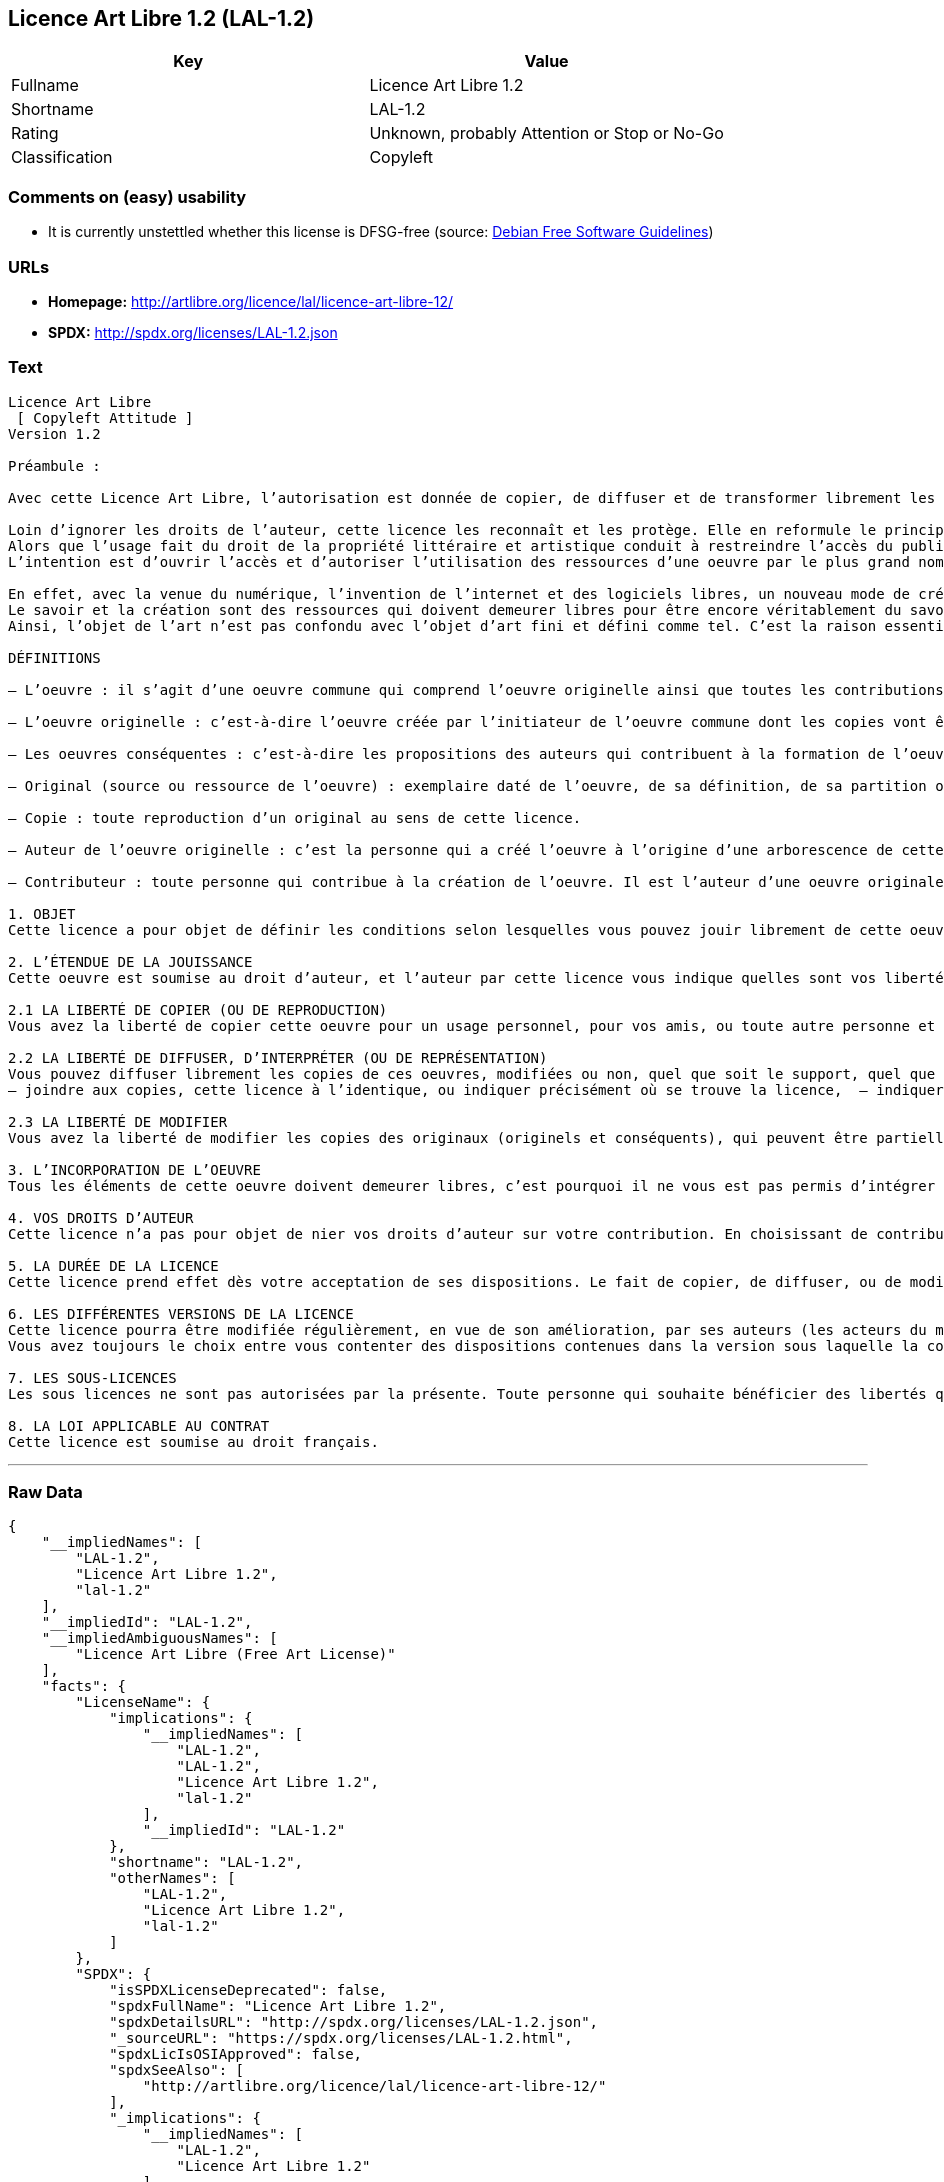 == Licence Art Libre 1.2 (LAL-1.2)

[cols=",",options="header",]
|===
|Key |Value
|Fullname |Licence Art Libre 1.2
|Shortname |LAL-1.2
|Rating |Unknown, probably Attention or Stop or No-Go
|Classification |Copyleft
|===

=== Comments on (easy) usability

* It is currently unstettled whether this license is DFSG-free (source:
https://wiki.debian.org/DFSGLicenses[Debian Free Software Guidelines])

=== URLs

* *Homepage:* http://artlibre.org/licence/lal/licence-art-libre-12/
* *SPDX:* http://spdx.org/licenses/LAL-1.2.json

=== Text

....
Licence Art Libre 
 [ Copyleft Attitude ]
Version 1.2

Préambule :

Avec cette Licence Art Libre, l’autorisation est donnée de copier, de diffuser et de transformer librement les oeuvres dans le respect des droits de l’auteur.

Loin d’ignorer les droits de l’auteur, cette licence les reconnaît et les protège. Elle en reformule le principe en permettant au public de faire un usage créatif des oeuvres d’art.  
Alors que l’usage fait du droit de la propriété littéraire et artistique conduit à restreindre l’accès du public à l’oeuvre, la Licence Art Libre a pour but de le favoriser.  
L’intention est d’ouvrir l’accès et d’autoriser l’utilisation des ressources d’une oeuvre par le plus grand nombre. En avoir jouissance pour en multiplier les réjouissances, créer de nouvelles conditions de création pour amplifier les possibilités de création. Dans le respect des auteurs avec la reconnaissance et la défense de leur droit moral.

En effet, avec la venue du numérique, l’invention de l’internet et des logiciels libres, un nouveau mode de création et de production est apparu. Il est aussi l’amplification de ce qui a été expérimenté par nombre d’artistes contemporains. 
Le savoir et la création sont des ressources qui doivent demeurer libres pour être encore véritablement du savoir et de la création. C’est à dire rester une recherche fondamentale qui ne soit pas directement liée à une application concrète. Créer c’est découvrir l’inconnu, c’est inventer le réel avant tout souci de réalisme.  
Ainsi, l’objet de l’art n’est pas confondu avec l’objet d’art fini et défini comme tel. C’est la raison essentielle de cette Licence Art Libre : promouvoir et protéger des pratiques artistiques libérées des seules règles de l’économie de marché.

DÉFINITIONS

– L’oeuvre : il s’agit d’une oeuvre commune qui comprend l’oeuvre originelle ainsi que toutes les contributions postérieures (les originaux conséquents et les copies). Elle est créée à l’initiative de l’auteur originel qui par cette licence définit les conditions selon lesquelles les contributions sont faites.

– L’oeuvre originelle : c’est-à-dire l’oeuvre créée par l’initiateur de l’oeuvre commune dont les copies vont être modifiées par qui le souhaite.

– Les oeuvres conséquentes : c’est-à-dire les propositions des auteurs qui contribuent à la formation de l’oeuvre en faisant usage des droits de reproduction, de diffusion et de modification que leur confère la licence.

– Original (source ou ressource de l’oeuvre) : exemplaire daté de l’oeuvre, de sa définition, de sa partition ou de son programme que l’auteur présente comme référence pour toutes actualisations, interprétations, copies ou reproductions ultérieures.

– Copie : toute reproduction d’un original au sens de cette licence.

– Auteur de l’oeuvre originelle : c’est la personne qui a créé l’oeuvre à l’origine d’une arborescence de cette oeuvre modifiée. Par cette licence, l’auteur détermine les conditions dans lesquelles ce travail se fait.

– Contributeur : toute personne qui contribue à la création de l’oeuvre. Il est l’auteur d’une oeuvre originale résultant de la modification d’une copie de l’oeuvre originelle ou de la modification d’une copie d’une oeuvre conséquente.

1. OBJET 
Cette licence a pour objet de définir les conditions selon lesquelles vous pouvez jouir librement de cette oeuvre.

2. L’ÉTENDUE DE LA JOUISSANCE 
Cette oeuvre est soumise au droit d’auteur, et l’auteur par cette licence vous indique quelles sont vos libertés pour la copier, la diffuser et la modifier:

2.1 LA LIBERTÉ DE COPIER (OU DE REPRODUCTION) 
Vous avez la liberté de copier cette oeuvre pour un usage personnel, pour vos amis, ou toute autre personne et quelque soit la technique employée.

2.2 LA LIBERTÉ DE DIFFUSER, D’INTERPRÉTER (OU DE REPRÉSENTATION) 
Vous pouvez diffuser librement les copies de ces oeuvres, modifiées ou non, quel que soit le support, quel que soit le lieu, à titre onéreux ou gratuit si vous respectez toutes les conditions suivantes:  
– joindre aux copies, cette licence à l’identique, ou indiquer précisément où se trouve la licence,  – indiquer au destinataire le nom de l’auteur des originaux,  – indiquer au destinataire où il pourra avoir accès aux originaux (originels et/ou conséquents). L’auteur de l’original pourra, s’il le souhaite, vous autoriser à diffuser l’original dans les mêmes conditions que les copies.

2.3 LA LIBERTÉ DE MODIFIER 
Vous avez la liberté de modifier les copies des originaux (originels et conséquents), qui peuvent être partielles ou non, dans le respect des conditions prévues à l’article 2.2 en cas de diffusion (ou représentation) de la copie modifiée. L’auteur de l’original pourra, s’il le souhaite, vous autoriser à modifier l’original dans les mêmes conditions que les copies.

3. L’INCORPORATION DE L’OEUVRE 
Tous les éléments de cette oeuvre doivent demeurer libres, c’est pourquoi il ne vous est pas permis d’intégrer les originaux (originels et conséquents) dans une autre oeuvre qui ne serait pas soumise à cette licence.

4. VOS DROITS D’AUTEUR 
Cette licence n’a pas pour objet de nier vos droits d’auteur sur votre contribution. En choisissant de contribuer à l’évolution de cette oeuvre, vous acceptez seulement d’offrir aux autres les mêmes droits sur votre contribution que ceux qui vous ont été accordés par cette licence.

5. LA DURÉE DE LA LICENCE 
Cette licence prend effet dès votre acceptation de ses dispositions. Le fait de copier, de diffuser, ou de modifier l’oeuvre constitue une acception tacite. Cette licence a pour durée la durée des droits d’auteur attachés à l’oeuvre. Si vous ne respectez pas les termes de cette licence, vous perdez automatiquement les droits qu’elle vous confère. Si le régime juridique auquel vous êtes soumis ne vous permet pas de respecter les termes de cette licence, vous ne pouvez pas vous prévaloir des libertés qu’elle confère.

6. LES DIFFÉRENTES VERSIONS DE LA LICENCE 
Cette licence pourra être modifiée régulièrement, en vue de son amélioration, par ses auteurs (les acteurs du mouvement « copyleft attitude ») sous la forme de nouvelles versions numérotées. 
Vous avez toujours le choix entre vous contenter des dispositions contenues dans la version sous laquelle la copie vous a été communiquée ou alors, vous prévaloir des dispositions d’une des versions ultérieures.

7. LES SOUS-LICENCES 
Les sous licences ne sont pas autorisées par la présente. Toute personne qui souhaite bénéficier des libertés qu’elle confère sera liée directement à l’auteur de l’oeuvre originelle.

8. LA LOI APPLICABLE AU CONTRAT 
Cette licence est soumise au droit français.
....

'''''

=== Raw Data

....
{
    "__impliedNames": [
        "LAL-1.2",
        "Licence Art Libre 1.2",
        "lal-1.2"
    ],
    "__impliedId": "LAL-1.2",
    "__impliedAmbiguousNames": [
        "Licence Art Libre (Free Art License)"
    ],
    "facts": {
        "LicenseName": {
            "implications": {
                "__impliedNames": [
                    "LAL-1.2",
                    "LAL-1.2",
                    "Licence Art Libre 1.2",
                    "lal-1.2"
                ],
                "__impliedId": "LAL-1.2"
            },
            "shortname": "LAL-1.2",
            "otherNames": [
                "LAL-1.2",
                "Licence Art Libre 1.2",
                "lal-1.2"
            ]
        },
        "SPDX": {
            "isSPDXLicenseDeprecated": false,
            "spdxFullName": "Licence Art Libre 1.2",
            "spdxDetailsURL": "http://spdx.org/licenses/LAL-1.2.json",
            "_sourceURL": "https://spdx.org/licenses/LAL-1.2.html",
            "spdxLicIsOSIApproved": false,
            "spdxSeeAlso": [
                "http://artlibre.org/licence/lal/licence-art-libre-12/"
            ],
            "_implications": {
                "__impliedNames": [
                    "LAL-1.2",
                    "Licence Art Libre 1.2"
                ],
                "__impliedId": "LAL-1.2",
                "__isOsiApproved": false,
                "__impliedURLs": [
                    [
                        "SPDX",
                        "http://spdx.org/licenses/LAL-1.2.json"
                    ],
                    [
                        null,
                        "http://artlibre.org/licence/lal/licence-art-libre-12/"
                    ]
                ]
            },
            "spdxLicenseId": "LAL-1.2"
        },
        "Scancode": {
            "otherUrls": null,
            "homepageUrl": "http://artlibre.org/licence/lal/licence-art-libre-12/",
            "shortName": "Licence Art Libre 1.2",
            "textUrls": null,
            "text": "Licence Art Libre \nÃ¢ÂÂ¨[ Copyleft Attitude ]\nVersion 1.2\n\nPrÃÂ©ambule :\n\nAvec cette Licence Art Libre, lÃ¢ÂÂautorisation est donnÃÂ©e de copier, de diffuser et de transformer librement les oeuvres dans le respect des droits de lÃ¢ÂÂauteur.\n\nLoin dÃ¢ÂÂignorer les droits de lÃ¢ÂÂauteur, cette licence les reconnaÃÂ®t et les protÃÂ¨ge. Elle en reformule le principe en permettant au public de faire un usage crÃÂ©atif des oeuvres dÃ¢ÂÂart.Ã¢ÂÂ¨ \nAlors que lÃ¢ÂÂusage fait du droit de la propriÃÂ©tÃÂ© littÃÂ©raire et artistique conduit ÃÂ  restreindre lÃ¢ÂÂaccÃÂ¨s du public ÃÂ  lÃ¢ÂÂoeuvre, la Licence Art Libre a pour but de le favoriser.Ã¢ÂÂ¨ \nLÃ¢ÂÂintention est dÃ¢ÂÂouvrir lÃ¢ÂÂaccÃÂ¨s et dÃ¢ÂÂautoriser lÃ¢ÂÂutilisation des ressources dÃ¢ÂÂune oeuvre par le plus grand nombre. En avoir jouissance pour en multiplier les rÃÂ©jouissances, crÃÂ©er de nouvelles conditions de crÃÂ©ation pour amplifier les possibilitÃÂ©s de crÃÂ©ation. Dans le respect des auteurs avec la reconnaissance et la dÃÂ©fense de leur droit moral.\n\nEn effet, avec la venue du numÃÂ©rique, lÃ¢ÂÂinvention de lÃ¢ÂÂinternet et des logiciels libres, un nouveau mode de crÃÂ©ation et de production est apparu. Il est aussi lÃ¢ÂÂamplification de ce qui a ÃÂ©tÃÂ© expÃÂ©rimentÃÂ© par nombre dÃ¢ÂÂartistes contemporains. \nLe savoir et la crÃÂ©ation sont des ressources qui doivent demeurer libres pour ÃÂªtre encore vÃÂ©ritablement du savoir et de la crÃÂ©ation. CÃ¢ÂÂest ÃÂ  dire rester une recherche fondamentale qui ne soit pas directement liÃÂ©e ÃÂ  une application concrÃÂ¨te. CrÃÂ©er cÃ¢ÂÂest dÃÂ©couvrir lÃ¢ÂÂinconnu, cÃ¢ÂÂest inventer le rÃÂ©el avant tout souci de rÃÂ©alisme.Ã¢ÂÂ¨ \nAinsi, lÃ¢ÂÂobjet de lÃ¢ÂÂart nÃ¢ÂÂest pas confondu avec lÃ¢ÂÂobjet dÃ¢ÂÂart fini et dÃÂ©fini comme tel.Ã¢ÂÂ¨CÃ¢ÂÂest la raison essentielle de cette Licence Art Libre : promouvoir et protÃÂ©ger des pratiques artistiques libÃÂ©rÃÂ©es des seules rÃÂ¨gles de lÃ¢ÂÂÃÂ©conomie de marchÃÂ©.\n\nDÃÂFINITIONS\n\nÃ¢ÂÂ LÃ¢ÂÂoeuvre :Ã¢ÂÂ¨il sÃ¢ÂÂagit dÃ¢ÂÂune oeuvre commune qui comprend lÃ¢ÂÂoeuvre originelle ainsi que toutes les contributions postÃÂ©rieures (les originaux consÃÂ©quents et les copies). Elle est crÃÂ©ÃÂ©e ÃÂ  lÃ¢ÂÂinitiative de lÃ¢ÂÂauteur originel qui par cette licence dÃÂ©finit les conditions selon lesquelles les contributions sont faites.\n\nÃ¢ÂÂ LÃ¢ÂÂoeuvre originelle :Ã¢ÂÂ¨cÃ¢ÂÂest-ÃÂ -dire lÃ¢ÂÂoeuvre crÃÂ©ÃÂ©e par lÃ¢ÂÂinitiateur de lÃ¢ÂÂoeuvre commune dont les copies vont ÃÂªtre modifiÃÂ©es par qui le souhaite.\n\nÃ¢ÂÂ Les oeuvres consÃÂ©quentes :Ã¢ÂÂ¨cÃ¢ÂÂest-ÃÂ -dire les propositions des auteurs qui contribuent ÃÂ  la formation de lÃ¢ÂÂoeuvre en faisant usage des droits de reproduction, de diffusion et de modification que leur confÃÂ¨re la licence.\n\nÃ¢ÂÂ Original (source ou ressource de lÃ¢ÂÂoeuvre) :Ã¢ÂÂ¨exemplaire datÃÂ© de lÃ¢ÂÂoeuvre, de sa dÃÂ©finition, de sa partition ou de son programme que lÃ¢ÂÂauteur prÃÂ©sente comme rÃÂ©fÃÂ©rence pour toutes actualisations, interprÃÂ©tations, copies ou reproductions ultÃÂ©rieures.\n\nÃ¢ÂÂ Copie :Ã¢ÂÂ¨toute reproduction dÃ¢ÂÂun original au sens de cette licence.\n\nÃ¢ÂÂ Auteur de lÃ¢ÂÂoeuvre originelle :Ã¢ÂÂ¨cÃ¢ÂÂest la personne qui a crÃÂ©ÃÂ© lÃ¢ÂÂoeuvre ÃÂ  lÃ¢ÂÂorigine dÃ¢ÂÂune arborescence de cette oeuvre modifiÃÂ©e. Par cette licence, lÃ¢ÂÂauteur dÃÂ©termine les conditions dans lesquelles ce travail se fait.\n\nÃ¢ÂÂ Contributeur :Ã¢ÂÂ¨toute personne qui contribue ÃÂ  la crÃÂ©ation de lÃ¢ÂÂoeuvre. Il est lÃ¢ÂÂauteur dÃ¢ÂÂune oeuvre originale rÃÂ©sultant de la modification dÃ¢ÂÂune copie de lÃ¢ÂÂoeuvre originelle ou de la modification dÃ¢ÂÂune copie dÃ¢ÂÂune oeuvre consÃÂ©quente.\n\n1. OBJET \nCette licence a pour objet de dÃÂ©finir les conditions selon lesquelles vous pouvez jouir librement de cette oeuvre.\n\n2. LÃ¢ÂÂÃÂTENDUE DE LA JOUISSANCE \nCette oeuvre est soumise au droit dÃ¢ÂÂauteur, et lÃ¢ÂÂauteur par cetteÃ¢ÂÂ¨licence vous indique quelles sont vos libertÃÂ©s pour la copier, laÃ¢ÂÂ¨diffuser et la modifier:\n\n2.1 LA LIBERTÃÂ DE COPIER (OU DE REPRODUCTION) \nVous avez la libertÃÂ© de copier cette oeuvre pour un usage personnel, pour vos amis, ou toute autre personne et quelque soit la technique employÃÂ©e.\n\n2.2 LA LIBERTÃÂ DE DIFFUSER, DÃ¢ÂÂINTERPRÃÂTER (OU DE REPRÃÂSENTATION) \nVous pouvez diffuser librement les copies de ces oeuvres, modifiÃÂ©esÃ¢ÂÂ¨ou non, quel que soit le support, quel que soit le lieu, ÃÂ  titre onÃÂ©reux ou gratuit si vous respectez toutes les conditions suivantes:Ã¢ÂÂ¨ \nÃ¢ÂÂ joindre aux copies, cette licence ÃÂ  lÃ¢ÂÂidentique, ou indiquer prÃÂ©cisÃÂ©ment oÃÂ¹ se trouve la licence,Ã¢ÂÂ¨ Ã¢ÂÂ indiquer au destinataire le nom de lÃ¢ÂÂauteur des originaux,Ã¢ÂÂ¨ Ã¢ÂÂ indiquer au destinataire oÃÂ¹ il pourra avoir accÃÂ¨s aux originauxÃ¢ÂÂ¨(originels et/ou consÃÂ©quents). LÃ¢ÂÂauteur de lÃ¢ÂÂoriginal pourra, sÃ¢ÂÂil le souhaite, vous autoriser ÃÂ  diffuser lÃ¢ÂÂoriginal dans les mÃÂªmes conditions que les copies.\n\n2.3 LA LIBERTÃÂ DE MODIFIER \nVous avez la libertÃÂ© de modifier les copies des originaux (originelsÃ¢ÂÂ¨et consÃÂ©quents), qui peuvent ÃÂªtre partielles ou non, dans le respect des conditions prÃÂ©vues ÃÂ  lÃ¢ÂÂarticle 2.2 en cas de diffusion (ou reprÃÂ©sentation) de la copie modifiÃÂ©e.Ã¢ÂÂ¨LÃ¢ÂÂauteur de lÃ¢ÂÂoriginal pourra, sÃ¢ÂÂil le souhaite, vous autoriser ÃÂ  modifier lÃ¢ÂÂoriginal dans les mÃÂªmes conditions que les copies.\n\n3. LÃ¢ÂÂINCORPORATION DE LÃ¢ÂÂOEUVRE \nTous les ÃÂ©lÃÂ©ments de cette oeuvre doivent demeurer libres, cÃ¢ÂÂest pourquoi il ne vous est pas permis dÃ¢ÂÂintÃÂ©grer les originaux (originels et consÃÂ©quents) dans une autre oeuvre qui ne serait pas soumise ÃÂ  cette licence.\n\n4. VOS DROITS DÃ¢ÂÂAUTEUR \nCette licence nÃ¢ÂÂa pas pour objet de nier vos droits dÃ¢ÂÂauteur sur votre contribution. En choisissant de contribuer ÃÂ  lÃ¢ÂÂÃÂ©volution de cette oeuvre, vous acceptez seulement dÃ¢ÂÂoffrir aux autres les mÃÂªmes droits sur votre contribution que ceux qui vous ont ÃÂ©tÃÂ© accordÃÂ©s par cette licence.\n\n5. LA DURÃÂE DE LA LICENCE \nCette licence prend effet dÃÂ¨s votre acceptation de ses dispositions. Le fait de copier, de diffuser, ou de modifier lÃ¢ÂÂoeuvre constitue une acception tacite.Ã¢ÂÂ¨Cette licence a pour durÃÂ©e la durÃÂ©e des droits dÃ¢ÂÂauteur attachÃÂ©s ÃÂ  lÃ¢ÂÂoeuvre. Si vous ne respectez pas les termes de cette licence, vous perdez automatiquement les droits quÃ¢ÂÂelle vous confÃÂ¨re.Ã¢ÂÂ¨Si le rÃÂ©gime juridique auquel vous ÃÂªtes soumis ne vous permet pas de respecter les termes de cette licence, vous ne pouvez pas vous prÃÂ©valoir des libertÃÂ©s quÃ¢ÂÂelle confÃÂ¨re.\n\n6. LES DIFFÃÂRENTES VERSIONS DE LA LICENCE \nCette licence pourra ÃÂªtre modifiÃÂ©e rÃÂ©guliÃÂ¨rement, en vue de son amÃÂ©lioration, par ses auteurs (les acteurs du mouvement ÃÂ« copyleft attitude ÃÂ») sous la forme de nouvelles versions numÃÂ©rotÃÂ©es. \nVous avez toujours le choix entre vous contenter des dispositions contenues dans la version sous laquelle la copie vous a ÃÂ©tÃÂ© communiquÃÂ©e ou alors, vous prÃÂ©valoir des dispositions dÃ¢ÂÂune des versions ultÃÂ©rieures.\n\n7. LES SOUS-LICENCES \nLes sous licences ne sont pas autorisÃÂ©es par la prÃÂ©sente. Toute personne qui souhaite bÃÂ©nÃÂ©ficier des libertÃÂ©s quÃ¢ÂÂelle confÃÂ¨re sera liÃÂ©e directement ÃÂ  lÃ¢ÂÂauteur de lÃ¢ÂÂoeuvre originelle.\n\n8. LA LOI APPLICABLE AU CONTRAT \nCette licence est soumise au droit franÃÂ§ais.",
            "category": "Copyleft",
            "osiUrl": null,
            "owner": "Licence Art Libre",
            "_sourceURL": "https://github.com/nexB/scancode-toolkit/blob/develop/src/licensedcode/data/licenses/lal-1.2.yml",
            "key": "lal-1.2",
            "name": "Licence Art Libre 1.2",
            "spdxId": "LAL-1.2",
            "_implications": {
                "__impliedNames": [
                    "lal-1.2",
                    "Licence Art Libre 1.2",
                    "LAL-1.2"
                ],
                "__impliedId": "LAL-1.2",
                "__impliedCopyleft": [
                    [
                        "Scancode",
                        "Copyleft"
                    ]
                ],
                "__calculatedCopyleft": "Copyleft",
                "__impliedText": "Licence Art Libre \nâ¨[ Copyleft Attitude ]\nVersion 1.2\n\nPrÃ©ambule :\n\nAvec cette Licence Art Libre, lâautorisation est donnÃ©e de copier, de diffuser et de transformer librement les oeuvres dans le respect des droits de lâauteur.\n\nLoin dâignorer les droits de lâauteur, cette licence les reconnaÃ®t et les protÃ¨ge. Elle en reformule le principe en permettant au public de faire un usage crÃ©atif des oeuvres dâart.â¨ \nAlors que lâusage fait du droit de la propriÃ©tÃ© littÃ©raire et artistique conduit Ã  restreindre lâaccÃ¨s du public Ã  lâoeuvre, la Licence Art Libre a pour but de le favoriser.â¨ \nLâintention est dâouvrir lâaccÃ¨s et dâautoriser lâutilisation des ressources dâune oeuvre par le plus grand nombre. En avoir jouissance pour en multiplier les rÃ©jouissances, crÃ©er de nouvelles conditions de crÃ©ation pour amplifier les possibilitÃ©s de crÃ©ation. Dans le respect des auteurs avec la reconnaissance et la dÃ©fense de leur droit moral.\n\nEn effet, avec la venue du numÃ©rique, lâinvention de lâinternet et des logiciels libres, un nouveau mode de crÃ©ation et de production est apparu. Il est aussi lâamplification de ce qui a Ã©tÃ© expÃ©rimentÃ© par nombre dâartistes contemporains. \nLe savoir et la crÃ©ation sont des ressources qui doivent demeurer libres pour Ãªtre encore vÃ©ritablement du savoir et de la crÃ©ation. Câest Ã  dire rester une recherche fondamentale qui ne soit pas directement liÃ©e Ã  une application concrÃ¨te. CrÃ©er câest dÃ©couvrir lâinconnu, câest inventer le rÃ©el avant tout souci de rÃ©alisme.â¨ \nAinsi, lâobjet de lâart nâest pas confondu avec lâobjet dâart fini et dÃ©fini comme tel.â¨Câest la raison essentielle de cette Licence Art Libre : promouvoir et protÃ©ger des pratiques artistiques libÃ©rÃ©es des seules rÃ¨gles de lâÃ©conomie de marchÃ©.\n\nDÃFINITIONS\n\nâ Lâoeuvre :â¨il sâagit dâune oeuvre commune qui comprend lâoeuvre originelle ainsi que toutes les contributions postÃ©rieures (les originaux consÃ©quents et les copies). Elle est crÃ©Ã©e Ã  lâinitiative de lâauteur originel qui par cette licence dÃ©finit les conditions selon lesquelles les contributions sont faites.\n\nâ Lâoeuvre originelle :â¨câest-Ã -dire lâoeuvre crÃ©Ã©e par lâinitiateur de lâoeuvre commune dont les copies vont Ãªtre modifiÃ©es par qui le souhaite.\n\nâ Les oeuvres consÃ©quentes :â¨câest-Ã -dire les propositions des auteurs qui contribuent Ã  la formation de lâoeuvre en faisant usage des droits de reproduction, de diffusion et de modification que leur confÃ¨re la licence.\n\nâ Original (source ou ressource de lâoeuvre) :â¨exemplaire datÃ© de lâoeuvre, de sa dÃ©finition, de sa partition ou de son programme que lâauteur prÃ©sente comme rÃ©fÃ©rence pour toutes actualisations, interprÃ©tations, copies ou reproductions ultÃ©rieures.\n\nâ Copie :â¨toute reproduction dâun original au sens de cette licence.\n\nâ Auteur de lâoeuvre originelle :â¨câest la personne qui a crÃ©Ã© lâoeuvre Ã  lâorigine dâune arborescence de cette oeuvre modifiÃ©e. Par cette licence, lâauteur dÃ©termine les conditions dans lesquelles ce travail se fait.\n\nâ Contributeur :â¨toute personne qui contribue Ã  la crÃ©ation de lâoeuvre. Il est lâauteur dâune oeuvre originale rÃ©sultant de la modification dâune copie de lâoeuvre originelle ou de la modification dâune copie dâune oeuvre consÃ©quente.\n\n1. OBJET \nCette licence a pour objet de dÃ©finir les conditions selon lesquelles vous pouvez jouir librement de cette oeuvre.\n\n2. LâÃTENDUE DE LA JOUISSANCE \nCette oeuvre est soumise au droit dâauteur, et lâauteur par cetteâ¨licence vous indique quelles sont vos libertÃ©s pour la copier, laâ¨diffuser et la modifier:\n\n2.1 LA LIBERTÃ DE COPIER (OU DE REPRODUCTION) \nVous avez la libertÃ© de copier cette oeuvre pour un usage personnel, pour vos amis, ou toute autre personne et quelque soit la technique employÃ©e.\n\n2.2 LA LIBERTÃ DE DIFFUSER, DâINTERPRÃTER (OU DE REPRÃSENTATION) \nVous pouvez diffuser librement les copies de ces oeuvres, modifiÃ©esâ¨ou non, quel que soit le support, quel que soit le lieu, Ã  titre onÃ©reux ou gratuit si vous respectez toutes les conditions suivantes:â¨ \nâ joindre aux copies, cette licence Ã  lâidentique, ou indiquer prÃ©cisÃ©ment oÃ¹ se trouve la licence,â¨ â indiquer au destinataire le nom de lâauteur des originaux,â¨ â indiquer au destinataire oÃ¹ il pourra avoir accÃ¨s aux originauxâ¨(originels et/ou consÃ©quents). Lâauteur de lâoriginal pourra, sâil le souhaite, vous autoriser Ã  diffuser lâoriginal dans les mÃªmes conditions que les copies.\n\n2.3 LA LIBERTÃ DE MODIFIER \nVous avez la libertÃ© de modifier les copies des originaux (originelsâ¨et consÃ©quents), qui peuvent Ãªtre partielles ou non, dans le respect des conditions prÃ©vues Ã  lâarticle 2.2 en cas de diffusion (ou reprÃ©sentation) de la copie modifiÃ©e.â¨Lâauteur de lâoriginal pourra, sâil le souhaite, vous autoriser Ã  modifier lâoriginal dans les mÃªmes conditions que les copies.\n\n3. LâINCORPORATION DE LâOEUVRE \nTous les Ã©lÃ©ments de cette oeuvre doivent demeurer libres, câest pourquoi il ne vous est pas permis dâintÃ©grer les originaux (originels et consÃ©quents) dans une autre oeuvre qui ne serait pas soumise Ã  cette licence.\n\n4. VOS DROITS DâAUTEUR \nCette licence nâa pas pour objet de nier vos droits dâauteur sur votre contribution. En choisissant de contribuer Ã  lâÃ©volution de cette oeuvre, vous acceptez seulement dâoffrir aux autres les mÃªmes droits sur votre contribution que ceux qui vous ont Ã©tÃ© accordÃ©s par cette licence.\n\n5. LA DURÃE DE LA LICENCE \nCette licence prend effet dÃ¨s votre acceptation de ses dispositions. Le fait de copier, de diffuser, ou de modifier lâoeuvre constitue une acception tacite.â¨Cette licence a pour durÃ©e la durÃ©e des droits dâauteur attachÃ©s Ã  lâoeuvre. Si vous ne respectez pas les termes de cette licence, vous perdez automatiquement les droits quâelle vous confÃ¨re.â¨Si le rÃ©gime juridique auquel vous Ãªtes soumis ne vous permet pas de respecter les termes de cette licence, vous ne pouvez pas vous prÃ©valoir des libertÃ©s quâelle confÃ¨re.\n\n6. LES DIFFÃRENTES VERSIONS DE LA LICENCE \nCette licence pourra Ãªtre modifiÃ©e rÃ©guliÃ¨rement, en vue de son amÃ©lioration, par ses auteurs (les acteurs du mouvement Â« copyleft attitude Â») sous la forme de nouvelles versions numÃ©rotÃ©es. \nVous avez toujours le choix entre vous contenter des dispositions contenues dans la version sous laquelle la copie vous a Ã©tÃ© communiquÃ©e ou alors, vous prÃ©valoir des dispositions dâune des versions ultÃ©rieures.\n\n7. LES SOUS-LICENCES \nLes sous licences ne sont pas autorisÃ©es par la prÃ©sente. Toute personne qui souhaite bÃ©nÃ©ficier des libertÃ©s quâelle confÃ¨re sera liÃ©e directement Ã  lâauteur de lâoeuvre originelle.\n\n8. LA LOI APPLICABLE AU CONTRAT \nCette licence est soumise au droit franÃ§ais.",
                "__impliedURLs": [
                    [
                        "Homepage",
                        "http://artlibre.org/licence/lal/licence-art-libre-12/"
                    ]
                ]
            }
        },
        "Debian Free Software Guidelines": {
            "LicenseName": "Licence Art Libre (Free Art License)",
            "State": "DFSGStateUnsettled",
            "_sourceURL": "https://wiki.debian.org/DFSGLicenses",
            "_implications": {
                "__impliedNames": [
                    "LAL-1.2"
                ],
                "__impliedAmbiguousNames": [
                    "Licence Art Libre (Free Art License)"
                ],
                "__impliedJudgement": [
                    [
                        "Debian Free Software Guidelines",
                        {
                            "tag": "NeutralJudgement",
                            "contents": "It is currently unstettled whether this license is DFSG-free"
                        }
                    ]
                ]
            },
            "Comment": null,
            "LicenseId": "LAL-1.2"
        }
    },
    "__impliedJudgement": [
        [
            "Debian Free Software Guidelines",
            {
                "tag": "NeutralJudgement",
                "contents": "It is currently unstettled whether this license is DFSG-free"
            }
        ]
    ],
    "__impliedCopyleft": [
        [
            "Scancode",
            "Copyleft"
        ]
    ],
    "__calculatedCopyleft": "Copyleft",
    "__isOsiApproved": false,
    "__impliedText": "Licence Art Libre \nâ¨[ Copyleft Attitude ]\nVersion 1.2\n\nPrÃ©ambule :\n\nAvec cette Licence Art Libre, lâautorisation est donnÃ©e de copier, de diffuser et de transformer librement les oeuvres dans le respect des droits de lâauteur.\n\nLoin dâignorer les droits de lâauteur, cette licence les reconnaÃ®t et les protÃ¨ge. Elle en reformule le principe en permettant au public de faire un usage crÃ©atif des oeuvres dâart.â¨ \nAlors que lâusage fait du droit de la propriÃ©tÃ© littÃ©raire et artistique conduit Ã  restreindre lâaccÃ¨s du public Ã  lâoeuvre, la Licence Art Libre a pour but de le favoriser.â¨ \nLâintention est dâouvrir lâaccÃ¨s et dâautoriser lâutilisation des ressources dâune oeuvre par le plus grand nombre. En avoir jouissance pour en multiplier les rÃ©jouissances, crÃ©er de nouvelles conditions de crÃ©ation pour amplifier les possibilitÃ©s de crÃ©ation. Dans le respect des auteurs avec la reconnaissance et la dÃ©fense de leur droit moral.\n\nEn effet, avec la venue du numÃ©rique, lâinvention de lâinternet et des logiciels libres, un nouveau mode de crÃ©ation et de production est apparu. Il est aussi lâamplification de ce qui a Ã©tÃ© expÃ©rimentÃ© par nombre dâartistes contemporains. \nLe savoir et la crÃ©ation sont des ressources qui doivent demeurer libres pour Ãªtre encore vÃ©ritablement du savoir et de la crÃ©ation. Câest Ã  dire rester une recherche fondamentale qui ne soit pas directement liÃ©e Ã  une application concrÃ¨te. CrÃ©er câest dÃ©couvrir lâinconnu, câest inventer le rÃ©el avant tout souci de rÃ©alisme.â¨ \nAinsi, lâobjet de lâart nâest pas confondu avec lâobjet dâart fini et dÃ©fini comme tel.â¨Câest la raison essentielle de cette Licence Art Libre : promouvoir et protÃ©ger des pratiques artistiques libÃ©rÃ©es des seules rÃ¨gles de lâÃ©conomie de marchÃ©.\n\nDÃFINITIONS\n\nâ Lâoeuvre :â¨il sâagit dâune oeuvre commune qui comprend lâoeuvre originelle ainsi que toutes les contributions postÃ©rieures (les originaux consÃ©quents et les copies). Elle est crÃ©Ã©e Ã  lâinitiative de lâauteur originel qui par cette licence dÃ©finit les conditions selon lesquelles les contributions sont faites.\n\nâ Lâoeuvre originelle :â¨câest-Ã -dire lâoeuvre crÃ©Ã©e par lâinitiateur de lâoeuvre commune dont les copies vont Ãªtre modifiÃ©es par qui le souhaite.\n\nâ Les oeuvres consÃ©quentes :â¨câest-Ã -dire les propositions des auteurs qui contribuent Ã  la formation de lâoeuvre en faisant usage des droits de reproduction, de diffusion et de modification que leur confÃ¨re la licence.\n\nâ Original (source ou ressource de lâoeuvre) :â¨exemplaire datÃ© de lâoeuvre, de sa dÃ©finition, de sa partition ou de son programme que lâauteur prÃ©sente comme rÃ©fÃ©rence pour toutes actualisations, interprÃ©tations, copies ou reproductions ultÃ©rieures.\n\nâ Copie :â¨toute reproduction dâun original au sens de cette licence.\n\nâ Auteur de lâoeuvre originelle :â¨câest la personne qui a crÃ©Ã© lâoeuvre Ã  lâorigine dâune arborescence de cette oeuvre modifiÃ©e. Par cette licence, lâauteur dÃ©termine les conditions dans lesquelles ce travail se fait.\n\nâ Contributeur :â¨toute personne qui contribue Ã  la crÃ©ation de lâoeuvre. Il est lâauteur dâune oeuvre originale rÃ©sultant de la modification dâune copie de lâoeuvre originelle ou de la modification dâune copie dâune oeuvre consÃ©quente.\n\n1. OBJET \nCette licence a pour objet de dÃ©finir les conditions selon lesquelles vous pouvez jouir librement de cette oeuvre.\n\n2. LâÃTENDUE DE LA JOUISSANCE \nCette oeuvre est soumise au droit dâauteur, et lâauteur par cetteâ¨licence vous indique quelles sont vos libertÃ©s pour la copier, laâ¨diffuser et la modifier:\n\n2.1 LA LIBERTÃ DE COPIER (OU DE REPRODUCTION) \nVous avez la libertÃ© de copier cette oeuvre pour un usage personnel, pour vos amis, ou toute autre personne et quelque soit la technique employÃ©e.\n\n2.2 LA LIBERTÃ DE DIFFUSER, DâINTERPRÃTER (OU DE REPRÃSENTATION) \nVous pouvez diffuser librement les copies de ces oeuvres, modifiÃ©esâ¨ou non, quel que soit le support, quel que soit le lieu, Ã  titre onÃ©reux ou gratuit si vous respectez toutes les conditions suivantes:â¨ \nâ joindre aux copies, cette licence Ã  lâidentique, ou indiquer prÃ©cisÃ©ment oÃ¹ se trouve la licence,â¨ â indiquer au destinataire le nom de lâauteur des originaux,â¨ â indiquer au destinataire oÃ¹ il pourra avoir accÃ¨s aux originauxâ¨(originels et/ou consÃ©quents). Lâauteur de lâoriginal pourra, sâil le souhaite, vous autoriser Ã  diffuser lâoriginal dans les mÃªmes conditions que les copies.\n\n2.3 LA LIBERTÃ DE MODIFIER \nVous avez la libertÃ© de modifier les copies des originaux (originelsâ¨et consÃ©quents), qui peuvent Ãªtre partielles ou non, dans le respect des conditions prÃ©vues Ã  lâarticle 2.2 en cas de diffusion (ou reprÃ©sentation) de la copie modifiÃ©e.â¨Lâauteur de lâoriginal pourra, sâil le souhaite, vous autoriser Ã  modifier lâoriginal dans les mÃªmes conditions que les copies.\n\n3. LâINCORPORATION DE LâOEUVRE \nTous les Ã©lÃ©ments de cette oeuvre doivent demeurer libres, câest pourquoi il ne vous est pas permis dâintÃ©grer les originaux (originels et consÃ©quents) dans une autre oeuvre qui ne serait pas soumise Ã  cette licence.\n\n4. VOS DROITS DâAUTEUR \nCette licence nâa pas pour objet de nier vos droits dâauteur sur votre contribution. En choisissant de contribuer Ã  lâÃ©volution de cette oeuvre, vous acceptez seulement dâoffrir aux autres les mÃªmes droits sur votre contribution que ceux qui vous ont Ã©tÃ© accordÃ©s par cette licence.\n\n5. LA DURÃE DE LA LICENCE \nCette licence prend effet dÃ¨s votre acceptation de ses dispositions. Le fait de copier, de diffuser, ou de modifier lâoeuvre constitue une acception tacite.â¨Cette licence a pour durÃ©e la durÃ©e des droits dâauteur attachÃ©s Ã  lâoeuvre. Si vous ne respectez pas les termes de cette licence, vous perdez automatiquement les droits quâelle vous confÃ¨re.â¨Si le rÃ©gime juridique auquel vous Ãªtes soumis ne vous permet pas de respecter les termes de cette licence, vous ne pouvez pas vous prÃ©valoir des libertÃ©s quâelle confÃ¨re.\n\n6. LES DIFFÃRENTES VERSIONS DE LA LICENCE \nCette licence pourra Ãªtre modifiÃ©e rÃ©guliÃ¨rement, en vue de son amÃ©lioration, par ses auteurs (les acteurs du mouvement Â« copyleft attitude Â») sous la forme de nouvelles versions numÃ©rotÃ©es. \nVous avez toujours le choix entre vous contenter des dispositions contenues dans la version sous laquelle la copie vous a Ã©tÃ© communiquÃ©e ou alors, vous prÃ©valoir des dispositions dâune des versions ultÃ©rieures.\n\n7. LES SOUS-LICENCES \nLes sous licences ne sont pas autorisÃ©es par la prÃ©sente. Toute personne qui souhaite bÃ©nÃ©ficier des libertÃ©s quâelle confÃ¨re sera liÃ©e directement Ã  lâauteur de lâoeuvre originelle.\n\n8. LA LOI APPLICABLE AU CONTRAT \nCette licence est soumise au droit franÃ§ais.",
    "__impliedURLs": [
        [
            "SPDX",
            "http://spdx.org/licenses/LAL-1.2.json"
        ],
        [
            null,
            "http://artlibre.org/licence/lal/licence-art-libre-12/"
        ],
        [
            "Homepage",
            "http://artlibre.org/licence/lal/licence-art-libre-12/"
        ]
    ]
}
....